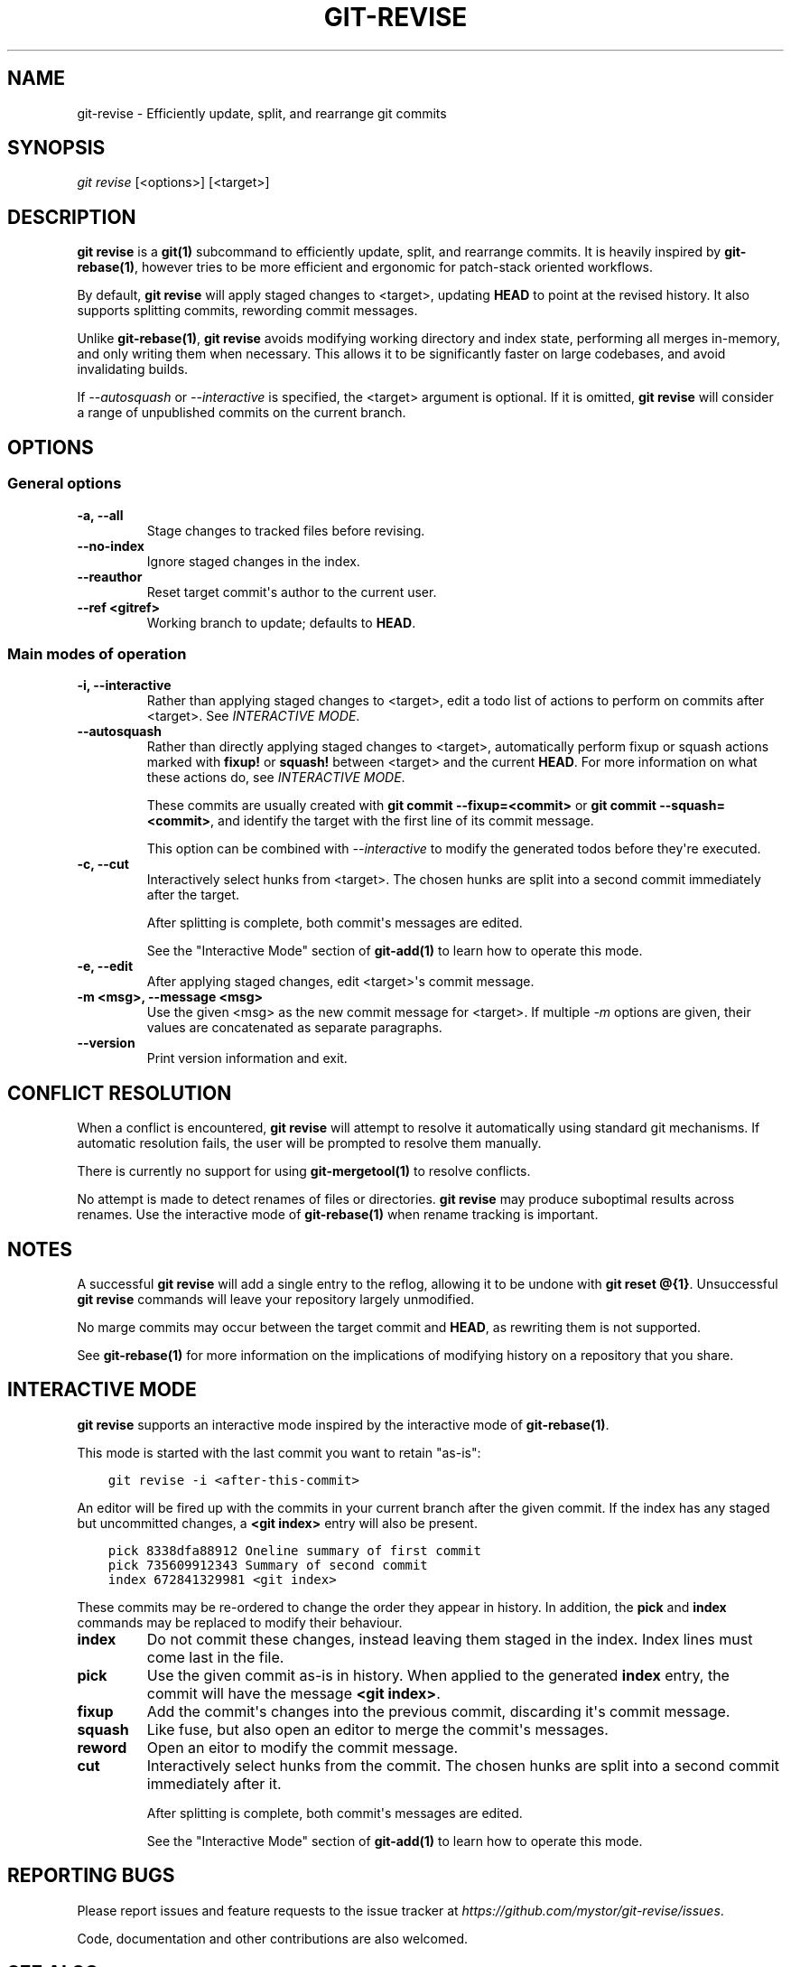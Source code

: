 .\" Man page generated from reStructuredText.
.
.TH "GIT-REVISE" "1" "Feb 22, 2019" "0.3.2" "git-revise"
.SH NAME
git-revise \- Efficiently update, split, and rearrange git commits
.
.nr rst2man-indent-level 0
.
.de1 rstReportMargin
\\$1 \\n[an-margin]
level \\n[rst2man-indent-level]
level margin: \\n[rst2man-indent\\n[rst2man-indent-level]]
-
\\n[rst2man-indent0]
\\n[rst2man-indent1]
\\n[rst2man-indent2]
..
.de1 INDENT
.\" .rstReportMargin pre:
. RS \\$1
. nr rst2man-indent\\n[rst2man-indent-level] \\n[an-margin]
. nr rst2man-indent-level +1
.\" .rstReportMargin post:
..
.de UNINDENT
. RE
.\" indent \\n[an-margin]
.\" old: \\n[rst2man-indent\\n[rst2man-indent-level]]
.nr rst2man-indent-level -1
.\" new: \\n[rst2man-indent\\n[rst2man-indent-level]]
.in \\n[rst2man-indent\\n[rst2man-indent-level]]u
..
.SH SYNOPSIS
.sp
\fIgit revise\fP [<options>] [<target>]
.SH DESCRIPTION
.sp
\fBgit revise\fP is a \fBgit(1)\fP subcommand to efficiently
update, split, and rearrange commits. It is heavily inspired by
\fBgit\-rebase(1)\fP, however tries to be more efficient and ergonomic for
patch\-stack oriented workflows.
.sp
By default, \fBgit revise\fP will apply staged changes to <target>,
updating \fBHEAD\fP to point at the revised history. It also supports splitting
commits, rewording commit messages.
.sp
Unlike \fBgit\-rebase(1)\fP, \fBgit revise\fP avoids modifying
working directory and index state, performing all merges in\-memory, and only
writing them when necessary. This allows it to be significantly faster on
large codebases, and avoid invalidating builds.
.sp
If \fI\%\-\-autosquash\fP or \fI\%\-\-interactive\fP is specified, the
<target> argument is optional. If it is omitted, \fBgit revise\fP will
consider a range of unpublished commits on the current branch.
.SH OPTIONS
.SS General options
.INDENT 0.0
.TP
.B \-a, \-\-all
Stage changes to tracked files before revising.
.UNINDENT
.INDENT 0.0
.TP
.B \-\-no\-index
Ignore staged changes in the index.
.UNINDENT
.INDENT 0.0
.TP
.B \-\-reauthor
Reset target commit\(aqs author to the current user.
.UNINDENT
.INDENT 0.0
.TP
.B \-\-ref <gitref>
Working branch to update; defaults to \fBHEAD\fP\&.
.UNINDENT
.SS Main modes of operation
.INDENT 0.0
.TP
.B \-i, \-\-interactive
Rather than applying staged changes to <target>, edit a todo list of
actions to perform on commits after <target>. See \fI\%INTERACTIVE MODE\fP\&.
.UNINDENT
.INDENT 0.0
.TP
.B \-\-autosquash
Rather than directly applying staged changes to <target>, automatically
perform fixup or squash actions marked with \fBfixup!\fP or \fBsquash!\fP
between <target> and the current \fBHEAD\fP\&. For more information on what
these actions do, see \fI\%INTERACTIVE MODE\fP\&.
.sp
These commits are usually created with \fBgit commit \-\-fixup=<commit>\fP or
\fBgit commit \-\-squash=<commit>\fP, and identify the target with the first
line of its commit message.
.sp
This option can be combined with \fI\%\-\-interactive\fP to modify the
generated todos before they\(aqre executed.
.UNINDENT
.INDENT 0.0
.TP
.B \-c, \-\-cut
Interactively select hunks from <target>. The chosen hunks are split into
a second commit immediately after the target.
.sp
After splitting is complete, both commit\(aqs messages are edited.
.sp
See the "Interactive Mode" section of \fBgit\-add(1)\fP to learn how
to operate this mode.
.UNINDENT
.INDENT 0.0
.TP
.B \-e, \-\-edit
After applying staged changes, edit <target>\(aqs commit message.
.UNINDENT
.INDENT 0.0
.TP
.B \-m <msg>, \-\-message <msg>
Use the given <msg> as the new commit message for <target>. If multiple
\fI\%\-m\fP options are given, their values are concatenated as separate
paragraphs.
.UNINDENT
.INDENT 0.0
.TP
.B \-\-version
Print version information and exit.
.UNINDENT
.SH CONFLICT RESOLUTION
.sp
When a conflict is encountered, \fBgit revise\fP will attempt to resolve
it automatically using standard git mechanisms. If automatic resolution
fails, the user will be prompted to resolve them manually.
.sp
There is currently no support for using \fBgit\-mergetool(1)\fP to
resolve conflicts.
.sp
No attempt is made to detect renames of files or directories. \fBgit
revise\fP may produce suboptimal results across renames. Use the interactive
mode of \fBgit\-rebase(1)\fP when rename tracking is important.
.SH NOTES
.sp
A successful \fBgit revise\fP will add a single entry to the reflog,
allowing it to be undone with \fBgit reset @{1}\fP\&. Unsuccessful \fBgit
revise\fP commands will leave your repository largely unmodified.
.sp
No marge commits may occur between the target commit and \fBHEAD\fP, as
rewriting them is not supported.
.sp
See \fBgit\-rebase(1)\fP for more information on the implications of
modifying history on a repository that you share.
.SH INTERACTIVE MODE
.sp
\fBgit revise\fP supports an interactive mode inspired by the
interactive mode of \fBgit\-rebase(1)\fP\&.
.sp
This mode is started with the last commit you want to retain "as\-is":
.INDENT 0.0
.INDENT 3.5
.sp
.nf
.ft C
git revise \-i <after\-this\-commit>
.ft P
.fi
.UNINDENT
.UNINDENT
.sp
An editor will be fired up with the commits in your current branch after the
given commit. If the index has any staged but uncommitted changes, a \fB<git
index>\fP entry will also be present.
.INDENT 0.0
.INDENT 3.5
.sp
.nf
.ft C
pick 8338dfa88912 Oneline summary of first commit
pick 735609912343 Summary of second commit
index 672841329981 <git index>
.ft P
.fi
.UNINDENT
.UNINDENT
.sp
These commits may be re\-ordered to change the order they appear in history.
In addition, the \fBpick\fP and \fBindex\fP commands may be replaced to modify
their behaviour.
.INDENT 0.0
.TP
.B index
Do not commit these changes, instead leaving them staged in the index.
Index lines must come last in the file.
.UNINDENT
.INDENT 0.0
.TP
.B pick
Use the given commit as\-is in history. When applied to the generated
\fBindex\fP entry, the commit will have the message \fB<git index>\fP\&.
.UNINDENT
.INDENT 0.0
.TP
.B fixup
Add the commit\(aqs changes into the previous commit, discarding it\(aqs commit
message.
.UNINDENT
.INDENT 0.0
.TP
.B squash
Like fuse, but also open an editor to merge the commit\(aqs messages.
.UNINDENT
.INDENT 0.0
.TP
.B reword
Open an eitor to modify the commit message.
.UNINDENT
.INDENT 0.0
.TP
.B cut
Interactively select hunks from the commit. The chosen hunks are split
into a second commit immediately after it.
.sp
After splitting is complete, both commit\(aqs messages are edited.
.sp
See the "Interactive Mode" section of \fBgit\-add(1)\fP to learn how
to operate this mode.
.UNINDENT
.SH REPORTING BUGS
.sp
Please report issues and feature requests to the issue tracker at
\fI\%https://github.com/mystor/git\-revise/issues\fP\&.
.sp
Code, documentation and other contributions are also welcomed.
.SH SEE ALSO
.sp
\fBgit(1)\fP
\fBgit\-rebase(1)\fP
\fBgit\-add(1)\fP
.SH COPYRIGHT
2018-2019, Nika Layzell
.\" Generated by docutils manpage writer.
.
